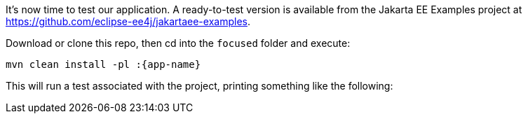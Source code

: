 It's now time to test our application. A ready-to-test version is available from the Jakarta EE Examples project at https://github.com/eclipse-ee4j/jakartaee-examples.

Download or clone this repo, then cd into the `focused` folder and execute:

[source,subs="attributes+,+replacements"]
----
mvn clean install -pl :{app-name}
----

This will run a test associated with the project, printing something like the following: